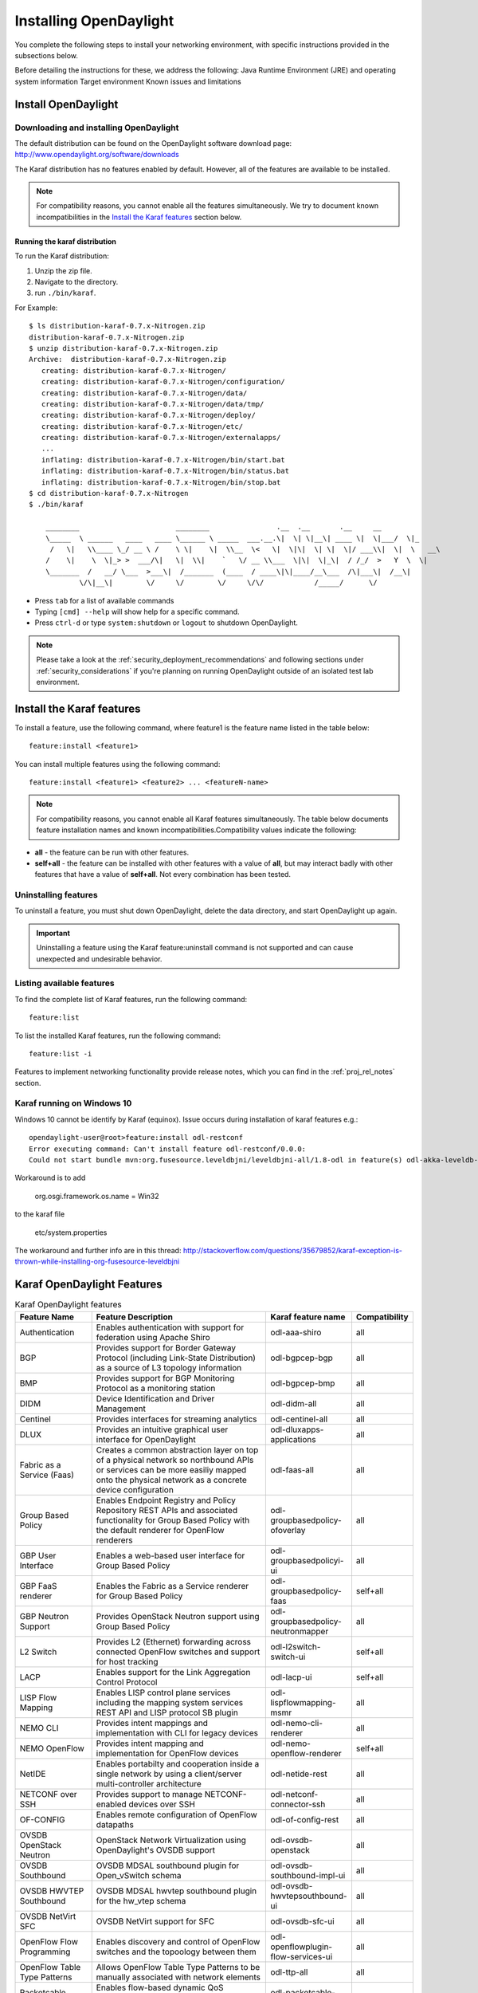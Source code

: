 .. _install_odl:

***********************
Installing OpenDaylight
***********************

You complete the following steps to install your networking environment, with
specific instructions provided in the subsections below.

Before detailing the instructions for these, we address the following:
Java Runtime Environment (JRE) and operating system information
Target environment
Known issues and limitations


Install OpenDaylight
====================

Downloading and installing OpenDaylight
---------------------------------------

The default distribution can be found on the OpenDaylight software
download page: http://www.opendaylight.org/software/downloads

The Karaf distribution has no features enabled by default. However, all
of the features are available to be installed.

.. note:: For compatibility reasons, you cannot enable all the features
          simultaneously. We try to document known incompatibilities in
          the `Install the Karaf features`_ section below.

Running the karaf distribution
^^^^^^^^^^^^^^^^^^^^^^^^^^^^^^

To run the Karaf distribution:

#. Unzip the zip file.
#. Navigate to the directory.
#. run ``./bin/karaf``.

For Example::

   $ ls distribution-karaf-0.7.x-Nitrogen.zip
   distribution-karaf-0.7.x-Nitrogen.zip
   $ unzip distribution-karaf-0.7.x-Nitrogen.zip
   Archive:  distribution-karaf-0.7.x-Nitrogen.zip
      creating: distribution-karaf-0.7.x-Nitrogen/
      creating: distribution-karaf-0.7.x-Nitrogen/configuration/
      creating: distribution-karaf-0.7.x-Nitrogen/data/
      creating: distribution-karaf-0.7.x-Nitrogen/data/tmp/
      creating: distribution-karaf-0.7.x-Nitrogen/deploy/
      creating: distribution-karaf-0.7.x-Nitrogen/etc/
      creating: distribution-karaf-0.7.x-Nitrogen/externalapps/
      ...
      inflating: distribution-karaf-0.7.x-Nitrogen/bin/start.bat
      inflating: distribution-karaf-0.7.x-Nitrogen/bin/status.bat
      inflating: distribution-karaf-0.7.x-Nitrogen/bin/stop.bat
   $ cd distribution-karaf-0.7.x-Nitrogen
   $ ./bin/karaf

       ________                       ________                .__  .__       .__     __
       \_____  \ ______   ____   ____ \______ \ _____  ___.__.\|  \| \|__\| ____ \|  \|___/  \|_
        /   \|   \\____ \_/ __ \ /    \ \|    \|  \\__  \<   \|  \|\|  \| \|  \|/ ___\\|  \|  \   __\
       /    \|    \  \|_> >  ___/\|   \|  \\|    `   \/ __ \\___  \|\|  \|_\|  / /_/  >   Y  \  \|
       \_______  /   __/ \___  >___\|  /_______  (____  / ____\|\|____/__\___  /\|___\|  /__\|
               \/\|__\|        \/     \/        \/     \/\/            /_____/      \/



* Press ``tab`` for a list of available commands
* Typing ``[cmd] --help`` will show help for a specific command.
* Press ``ctrl-d`` or type ``system:shutdown`` or ``logout`` to shutdown OpenDaylight.

.. note:: Please take a look at the :ref:`security_deployment_recommendations`
          and following sections under :ref:`security_considerations` if you're
          planning on running OpenDaylight outside of an isolated test lab
          environment.

Install the Karaf features
==========================
To install a feature, use the following command, where feature1 is the feature
name listed in the table below::

    feature:install <feature1>

You can install multiple features using the following command::


    feature:install <feature1> <feature2> ... <featureN-name>

.. note:: For compatibility reasons, you cannot enable all Karaf features
   simultaneously. The table below documents feature installation names and
   known incompatibilities.Compatibility values indicate the following:

* **all** - the feature can be run with other features.
* **self+all** - the feature can be installed with other features with a value of
  **all**, but may interact badly with other features that have a value of
  **self+all**. Not every combination has been tested.

Uninstalling features
---------------------
To uninstall a feature, you must shut down OpenDaylight, delete the data
directory, and start OpenDaylight up again.

.. important:: Uninstalling a feature using the Karaf feature:uninstall command
   is not supported and can cause unexpected and undesirable behavior.

Listing available features
--------------------------
To find the complete list of Karaf features, run the following command::

    feature:list

To list the installed Karaf features, run the following command::

    feature:list -i

Features to implement networking functionality provide release notes, which
you can find in the :ref:`proj_rel_notes` section.

Karaf running on Windows 10
---------------------------

Windows 10 cannot be identify by Karaf (equinox).
Issue occurs during installation of karaf features e.g.::

   opendaylight-user@root>feature:install odl-restconf
   Error executing command: Can't install feature odl-restconf/0.0.0:
   Could not start bundle mvn:org.fusesource.leveldbjni/leveldbjni-all/1.8-odl in feature(s) odl-akka-leveldb-0.7: The bundle "org.fusesource.leveldbjni.leveldbjni-all_1.8.0 [300]" could not be resolved. Reason: No match found for native code: META-INF/native/windows32/leveldbjni.dll; processor=x86; osname=Win32, META-INF/native/windows64/leveldbjni.dll; processor=x86-64; osname=Win32, META-INF/native/osx/libleveldbjni.jnilib; processor=x86; osname=macosx, META-INF/native/osx/libleveldbjni.jnilib; processor=x86-64; osname=macosx, META-INF/native/linux32/libleveldbjni.so; processor=x86; osname=Linux, META-INF/native/linux64/libleveldbjni.so; processor=x86-64; osname=Linux, META-INF/native/sunos64/amd64/libleveldbjni.so; processor=x86-64; osname=SunOS, META-INF/native/sunos64/sparcv9/libleveldbjni.so; processor=sparcv9; osname=SunOS

Workaround is to add

   org.osgi.framework.os.name = Win32

to the karaf file

   etc/system.properties

The workaround and further info are in this thread:
http://stackoverflow.com/questions/35679852/karaf-exception-is-thrown-while-installing-org-fusesource-leveldbjni


Karaf OpenDaylight Features
===========================

.. list-table:: Karaf OpenDaylight features
    :widths: 10 25 10 5
    :header-rows: 1

    * - Feature Name
      - Feature Description
      - Karaf feature name
      - Compatibility

    * - Authentication
      - Enables authentication with support for federation using Apache Shiro
      - odl-aaa-shiro
      - all

    * - BGP
      - Provides support for Border Gateway Protocol (including Link-State
        Distribution) as a source of L3 topology information
      - odl-bgpcep-bgp
      - all

    * - BMP
      - Provides support for BGP Monitoring Protocol as a monitoring station
      - odl-bgpcep-bmp
      - all

    * - DIDM
      - Device Identification and Driver Management
      - odl-didm-all
      - all

    * - Centinel
      - Provides interfaces for streaming analytics
      - odl-centinel-all
      - all

    * - DLUX
      - Provides an intuitive graphical user interface for OpenDaylight
      - odl-dluxapps-applications
      - all
    * - Fabric as a Service (Faas)
      - Creates a common abstraction layer on top of a physical network so
        northbound APIs or services can be more easiliy mapped onto the
        physical network as a concrete device configuration
      - odl-faas-all
      - all

    * - Group Based Policy
      - Enables Endpoint Registry and Policy Repository REST APIs and associated
        functionality for Group Based Policy with the default renderer for
        OpenFlow renderers
      - odl-groupbasedpolicy-ofoverlay
      - all

    * - GBP User Interface
      - Enables a web-based user interface for Group Based Policy
      - odl-groupbasedpolicyi-ui
      - all

    * - GBP FaaS renderer
      - Enables the Fabric as a Service renderer for Group Based Policy
      - odl-groupbasedpolicy-faas
      - self+all

    * - GBP Neutron Support
      - Provides OpenStack Neutron support using Group Based Policy
      - odl-groupbasedpolicy-neutronmapper
      - all

    * - L2 Switch
      - Provides L2 (Ethernet) forwarding across connected OpenFlow switches and
        support for host tracking
      - odl-l2switch-switch-ui
      - self+all

    * - LACP
      - Enables support for the Link Aggregation Control Protocol
      - odl-lacp-ui
      - self+all

    * - LISP Flow Mapping
      - Enables LISP control plane services including the mapping system
        services REST API and LISP protocol SB plugin
      - odl-lispflowmapping-msmr
      - all

    * - NEMO CLI
      - Provides intent mappings and implementation with CLI for legacy devices
      - odl-nemo-cli-renderer
      - all

    * - NEMO OpenFlow
      - Provides intent mapping and implementation for OpenFlow devices
      - odl-nemo-openflow-renderer
      - self+all

    * - NetIDE
      - Enables portabilty and cooperation inside a single network by using a
        client/server multi-controller architecture
      - odl-netide-rest
      - all

    * - NETCONF over SSH
      - Provides support to manage NETCONF-enabled devices over SSH
      - odl-netconf-connector-ssh
      - all

    * - OF-CONFIG
      - Enables remote configuration of OpenFlow datapaths
      - odl-of-config-rest
      - all

    * - OVSDB OpenStack Neutron
      - OpenStack Network Virtualization using OpenDaylight's OVSDB support
      - odl-ovsdb-openstack
      - all

    * - OVSDB Southbound
      - OVSDB MDSAL southbound plugin for Open_vSwitch schema
      - odl-ovsdb-southbound-impl-ui
      - all

    * - OVSDB HWVTEP Southbound
      - OVSDB MDSAL hwvtep southbound plugin for the hw_vtep schema
      - odl-ovsdb-hwvtepsouthbound-ui
      - all

    * - OVSDB NetVirt SFC
      - OVSDB NetVirt support for SFC
      - odl-ovsdb-sfc-ui
      - all

    * - OpenFlow Flow Programming
      - Enables discovery and control of OpenFlow switches and the topoology
        between them
      - odl-openflowplugin-flow-services-ui
      - all

    * - OpenFlow Table Type Patterns
      - Allows OpenFlow Table Type Patterns to be manually associated with
        network elements
      - odl-ttp-all
      - all

    * - Packetcable PCMM
      - Enables flow-based dynamic QoS management of CMTS use in the DOCSIS
        infrastructure and a policy server
      - odl-packetcable-policy-server
      - self+all

    * - PCEP
      - Enables support for PCEP
      - odl-bgpcep-pcep
      - all

    * - RESTCONF API Support
      - Enables REST API access to the MD-SAL including the data store
      - odl-restconf
      - all

    * - SDNinterface
      - Provides support for interaction and sharing of state between
        (non-clustered) OpenDaylight instances
      - odl-sdninterfaceapp-all
      - all

    * - SFC over L2
      - Supports implementing Service Function Chaining using Layer 2
        forwarding
      - odl-sfcofl2
      - self+all

    * - SFC over LISP
      - Supports implementing Service Function Chaining using LISP
      - odl-sfclisp
      - all

    * - SFC over REST
      - Supports implementing Service Function Chaining using REST CRUD
        operations on network elements
      - odl-sfc-sb-rest
      - all

    * - SFC over VXLAN
      - Supports implementing Service Function Chaining using VXLAN tunnels
      - odl-sfc-ovs
      - self+all

    * - SNMP Plugin
      - Enables monitoring and control of network elements via SNMP
      - odl-snmp-plugin
      - all

    * - SNMP4SDN
      - Enables OpenFlow-like control of network elements via SNMP
      - odl-snmp4sdn-all
      - all

    * - SSSD Federated Authentication
      - Enables support for federated authentication using SSSD
      - odl-aaa-sssd-plugin
      - all

    * - Secure tag eXchange Protocol (SXP)
      - Enables distribution of shared tags to network devices
      - odl-sxp-controller
      - all

    * - Time Series Data Repository (TSDR)
      - Enables support for collecting, storing and querying time series data.
        TSDR supports the following collection data:

        * OpenFlow statistics
        * NETFLOW statistics
        * sFlow statistics
        * OpenFlow Controller metrics
        * SNMP data
        * SysLog data
        * RestConf data

        TSDR supports the following data stores:

        * HSQLDB
        * HBase
        * Cassandra

        TSDR supports the default OpenDaylight RESTCONF and API interfaces and an
        ElasticSearch interface for all data stores.
      - odl-tsdr-core, odl-tsdr-hsqldb
      - all

    * - TSDR Data Collectors
      - TSDR collector features include support for collecting the following
        data:

        * OpenFlow statistics
        * NETFLOW statistics
        * sFlow statistics
        * OpenFlow Controller metrics
        * SNMP data
        * SysLog data
        * RESTCONF data.

      - * odl-tsdr-openflow-statistics-collector
        * odl-tsdr-netflow-statistics-collector
        * odl-tsdr-sflow-statistics-collector
        * odl-tsdr-controller-metrics-collector
        * odl-tsdr-snmp-data-collector
        * odl-tsdr-syslog-collector
        * odl-tsdr-restconf-collector
      - all

    * - TSDR Data Stores
      - TSDR enables support for the following data stores:
        * HSQLDB
        * HBase
        * Cassandra
      - * odl-tsdr-hsqldb
        * odl-tsdr-hbase
        * odl-tsdr-cassandra
      - all

    * - TSDR Data Query
      - TSDR supports the default OpenDaylight RESTCONF and ODL API interfaces
        for queries to all data stores.  It also supports an integrated ElasticSearch query.
      - odl-tsdr-elasticsearch
      - all

    * - Topology Processing Framework
      - Enables merged and filtered views of network topologies
      - odl-topoprocessing-framework
      - all

    * - Unified Secure Channel (USC)
      - Enables support for secure, remote connections to network devices
      - odl-usc-channel-ui
      - all

    * - VTN Manager
      - Enables Virtual Tenant Network support
      - odl-vtn-manager-rest
      - self+all

    * - VTN Manager Neutron
      - Enables OpenStack Neutron support of VTN Manager
      - odl-vtn-manager-neutron
      - self+all


Other OpenDaylight features
===========================

.. list-table:: Other OpenDaylight features
    :widths: 10 25 10 5
    :header-rows: 1

    * - Feature Name
      - Feature Description
      - Karaf feature name
      - Compatibility

    * - OpFlex
      - Provides OpFlex agent for Open vSwitch to enforce network policy, such
        as GBP, for locally-attached virtual machines or containers
      - n/a
      - all

    * - NeXt
      - Provides a developer toolkit for designing network-centric topology
        user interfaces
      - n/a
      - all


Experimental OpenDaylight Features
==================================
The following functionality is labeled as experimental in this OpenDaylight
release and should be used accordingly. In general, it is not supposed to be
used in production unless its limitations are well understood by those
deploying it.

.. list-table:: Other features
    :widths: 10 25 10 5
    :header-rows: 1

    * - Feature Name
      - Feature Description
      - Karaf feature name
      - Compatibility

    * - Authorization
      - Enables configurable role-based authorization
      - odl-aaa-authz
      - all

    * - ALTO
      - Enables support for Application-Layer Traffic Optimization
      - odl-alto-release
      - self+all

    * - CAPWAP
      - Enables control of supported wireless APs
      - odl-capwap-ac-rest
      - all

    * - Clustered Authentication
      - Enables the use of the MD-SAL clustered data store for the
        authentication database
      - odl-aaa-authn-mdsal-cluster
      - all

    * - Controller Shield
      - Provides controller security information to northbound applications
      - odl-usecplugin
      - all

    * - GBP IO Visor Renderer
      - Provides support for rendering Group Based Policy to IO Visor
      - odl-groupbasedpolicy-iovisor
      - all

    * - Internet of Things Data Management
      - Enables support for the oneM2M specification
      - odl-iotdm-onem2m
      - all

    * - LISP Flow Mapping OpenStack Network Virtualization
      - Experimental support for OpenStack Neutron virtualization
      - odl-lispflowmapping-neutron
      - self+all

    * - Network Intent Composition (NIC)
      - Provides abstraction layer for communcating network intents (including
        a distributed intent mapping service REST API) using either Hazelcast
        or the MD-SAL as the backing data store for intents
      - odl-nic-core-hazelcast or odl-nic-core-mdsal
      - all

    * - NIC Console
      - Provides a Karaf CLI extension for intent CRUD operations and mapping
        service operations
      - odl-nic-console
      - all

    * - NIC VTN renderer
      - Virtual Tenant Network renderer for Network Intent Composition
      - odl-nic-renderer-vtn
      - self+all

    * - NIC GBP renderer
      - Group Based Policy renderer for Network Intent Composition
      - odl-nic-renderer-gbp
      - self+all

    * - NIC OpenFlow renderer
      - OpenFlow renderer for Network Intent Composition
      - odl-nic-renderer-of
      - self+all

    * - NIC NEMO renderer
      - NEtwork MOdeling renderer for Network Intent Composition
      - odl-nic-renderer-nemo
      - self+all

    * - OVSDB NetVirt UI
      - OVSDB DLUX UI
      - odl-ovsdb-ui
      - all

    * - Secure Networking Bootstrap
      - Defines a SNBi domain and associated white lists of devices to be
        accommodated to the domain
      - odl-snbi-all
      - self+all

    * - UNI Manager
      - Initiates the development of data models and APIs to facilitate
        configuration and provisioning connectivity services for OpenDaylight
        applications and services
      - odl-unimgr
      - all

    * - YANG PUBSUB
      - Allows subscriptions to be placed on targeted subtrees of YANG
        datastores residing on remote devices to obviate the need for
        OpenDaylight to make continuous fetch requests
      - odl-yangpush-rest
      - all

Install support for REST APIs
=============================
Most components that offer REST APIs will automatically load the RESTCONF API
Support component, but if for whatever reason they seem to be missing, install
the “odl-restconf” feature to activate this support.
